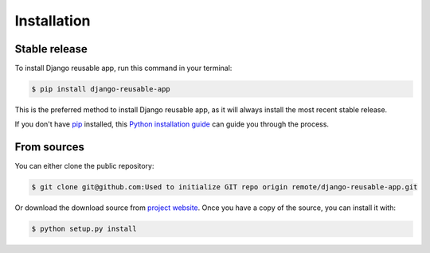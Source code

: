 .. highlight:: shell

============
Installation
============


Stable release
--------------

To install Django reusable app, run this command in your terminal:

.. code-block:: console

    $ pip install django-reusable-app

This is the preferred method to install Django reusable app, as it will always install the most recent stable release.

If you don't have `pip`_ installed, this `Python installation guide`_ can guide
you through the process.

.. _pip: https://pip.pypa.io
.. _Python installation guide: http://docs.python-guide.org/en/latest/starting/installation/


From sources
------------

You can either clone the public repository:

.. code-block:: console

    $ git clone git@github.com:Used to initialize GIT repo origin remote/django-reusable-app.git

Or download the download source from `project website`_. Once you have a copy of the source, you can install it with:

.. code-block:: console

    $ python setup.py install


.. _project website: https://github.com/Used to initialize GIT repo origin remote/django-reusable-app
